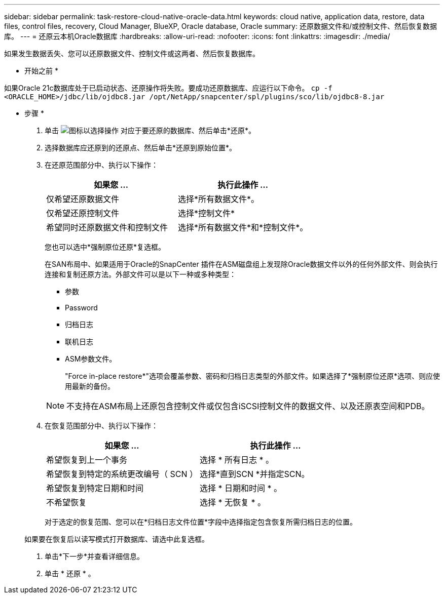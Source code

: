 ---
sidebar: sidebar 
permalink: task-restore-cloud-native-oracle-data.html 
keywords: cloud native, application data, restore, data files, control files, recovery, Cloud Manager, BlueXP, Oracle database, Oracle 
summary: 还原数据文件和/或控制文件、然后恢复数据库。 
---
= 还原云本机Oracle数据库
:hardbreaks:
:allow-uri-read: 
:nofooter: 
:icons: font
:linkattrs: 
:imagesdir: ./media/


[role="lead"]
如果发生数据丢失、您可以还原数据文件、控制文件或这两者、然后恢复数据库。

* 开始之前 *

如果Oracle 21c数据库处于已启动状态、还原操作将失败。要成功还原数据库、应运行以下命令。
`cp -f <ORACLE_HOME>/jdbc/lib/ojdbc8.jar /opt/NetApp/snapcenter/spl/plugins/sco/lib/ojdbc8-8.jar`

* 步骤 *

. 单击 image:icon-action.png["图标以选择操作"] 对应于要还原的数据库、然后单击*还原*。
. 选择数据库应还原到的还原点、然后单击*还原到原始位置*。
. 在还原范围部分中、执行以下操作：
+
|===
| 如果您 ... | 执行此操作 ... 


 a| 
仅希望还原数据文件
 a| 
选择*所有数据文件*。



 a| 
仅希望还原控制文件
 a| 
选择*控制文件*



 a| 
希望同时还原数据文件和控制文件
 a| 
选择*所有数据文件*和*控制文件*。

|===
+
您也可以选中*强制原位还原*复选框。

+
在SAN布局中、如果适用于Oracle的SnapCenter 插件在ASM磁盘组上发现除Oracle数据文件以外的任何外部文件、则会执行连接和复制还原方法。外部文件可以是以下一种或多种类型：

+
** 参数
** Password
** 归档日志
** 联机日志
** ASM参数文件。
+
"Force in-place restore*"选项会覆盖参数、密码和归档日志类型的外部文件。如果选择了*强制原位还原*选项、则应使用最新的备份。

+

NOTE: 不支持在ASM布局上还原包含控制文件或仅包含iSCSI控制文件的数据文件、以及还原表空间和PDB。



. 在恢复范围部分中、执行以下操作：
+
|===
| 如果您 ... | 执行此操作 ... 


 a| 
希望恢复到上一个事务
 a| 
选择 * 所有日志 * 。



 a| 
希望恢复到特定的系统更改编号（ SCN ）
 a| 
选择*直到SCN *并指定SCN。



 a| 
希望恢复到特定日期和时间
 a| 
选择 * 日期和时间 * 。



 a| 
不希望恢复
 a| 
选择 * 无恢复 * 。

|===
+
对于选定的恢复范围、您可以在*归档日志文件位置*字段中选择指定包含恢复所需归档日志的位置。

+
如果要在恢复后以读写模式打开数据库、请选中此复选框。

. 单击*下一步*并查看详细信息。
. 单击 * 还原 * 。

